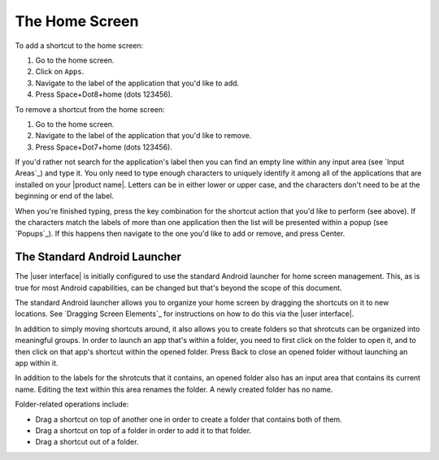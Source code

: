 The Home Screen
---------------

To add a shortcut to the home screen:

1) Go to the home screen.
2) Click on ``Apps``.
3) Navigate to the label of the application that you'd like to add.
4) Press Space+Dot8+home (dots 123456).

To remove a shortcut from the home screen:

1) Go to the home screen.
2) Navigate to the label of the application that you'd like to remove.
3) Press Space+Dot7+home (dots 123456).

If you'd rather not search for the application's label then you can
find an empty line within any input area (see `Input Areas`_) and type it.
You only need to type enough characters to uniquely identify it
among all of the applications that are installed on your |product name|.
Letters can be in either lower or upper case,
and the characters don't need to be at the beginning or end of the label.

When you're finished typing, press the key combination for the shortcut action
that you'd like to perform (see above). If the characters match the labels of
more than one application then the list will be presented within a popup
(see `Popups`_).
If this happens then navigate to the one you'd like to add or remove,
and press Center.

The Standard Android Launcher
~~~~~~~~~~~~~~~~~~~~~~~~~~~~~

The |user interface| is initially configured to use
the standard Android launcher for home screen management.
This, as is true for most Android capabilities, can be changed
but that's beyond the scope of this document.

The standard Android launcher allows you to organize your home screen
by dragging the shortcuts on it to new locations.
See `Dragging Screen Elements`_ for instructions on how to do this
via the |user interface|.

In addition to simply moving shortcuts around, it also allows you
to create folders so that shrotcuts can be organized into meaningful groups.
In order to launch an app that's within a folder,
you need to first click on the folder to open it,
and to then click on that app's shortcut within the opened folder.
Press Back to close an opened folder without launching an app within it.

In addition to the labels for the shrotcuts that it contains,
an opened folder also has an input area that contains its current name.
Editing the text within this area renames the folder.
A newly created folder has no name.

Folder-related operations include:

* Drag a shortcut on top of another one in order to
  create a folder that contains both of them.

* Drag a shortcut on top of a folder in order to add it to that folder.

* Drag a shortcut out of a folder.

